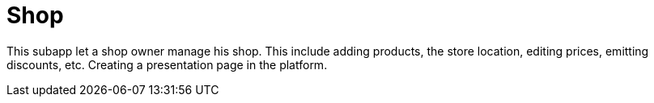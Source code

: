 [[Platform-SubApps-Shop]]
= Shop

This subapp let a shop owner manage his shop. This include adding products, the store location, editing prices, emitting discounts, etc. Creating a presentation page in the platform.